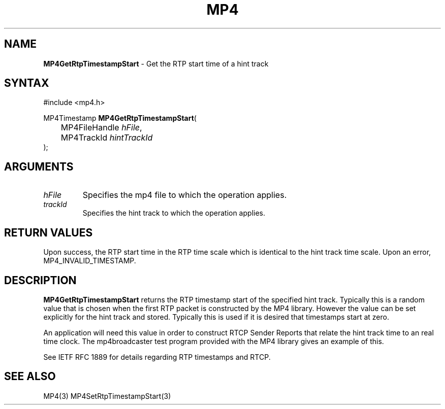 .TH "MP4" "3" "Version 0.9" "Cisco Systems Inc." "MP4 File Format Library"
.SH "NAME"
.LP 
\fBMP4GetRtpTimestampStart\fR \- Get the RTP start time of a hint track
.SH "SYNTAX"
.LP 
#include <mp4.h>
.LP 
MP4Timestamp \fBMP4GetRtpTimestampStart\fR(
.br 
	MP4FileHandle \fIhFile\fP,
.br 
	MP4TrackId \fIhintTrackId\fP
.br 
);
.SH "ARGUMENTS"
.LP 
.TP 
\fIhFile\fP
Specifies the mp4 file to which the operation applies.
.TP 
\fItrackId\fP
Specifies the hint track to which the operation applies.


.SH "RETURN VALUES"
.LP 
Upon success, the RTP start time in the RTP time scale which is identical to the hint track time scale. Upon an error, MP4_INVALID_TIMESTAMP.
.SH "DESCRIPTION"
.LP 
\fBMP4GetRtpTimestampStart\fR returns the RTP timestamp start of the specified hint track. Typically this is a random value that is chosen when the first RTP packet is constructed by the MP4 library. However the  value can be set explicitly for the hint track and stored. Typically this is used if it is desired that timestamps start at zero.
.LP 
An application will need this value in order to construct RTCP Sender Reports that relate the hint track time to an real time clock. The mp4broadcaster test program provided with the MP4 library gives an example of this.
.LP 
See IETF RFC 1889 for details regarding RTP timestamps and RTCP.
.SH "SEE ALSO"
.LP 
MP4(3) MP4SetRtpTimestampStart(3)
